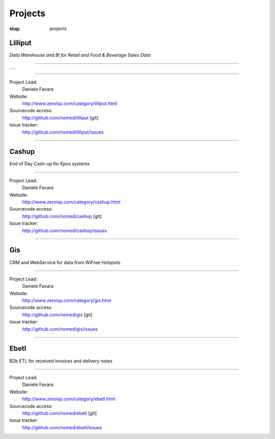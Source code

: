 Projects
########
:slug: projects


Lilliput
==================

*Data Warehouse and BI for Retail and Food & Beverage Sales Data*

----------------------------------------------------

.. table::

   +--------------------+
   |    |llpt-dly|      |
   +--------------------+

.. |llpt-dly| image:: /images/lilliput-dailyops.png
    :alt: Lilliput Daily Operations
    :scale: 20

-----------------------------------------------------

Project Lead:
    Daniele Favara

Website:
    `http://www.zeroisp.com/category/lilliput.html <http://www.zeroisp.com/category/lilliput.html>`_

Sourcecode access:
    `http://github.com/nomed/lilliput <http://github.com/nomed/lilliput>`_ [git]

Issue tracker:
    `http://github.com/nomed/lilliput/issues <http://github.com/nomed/lilliput/issues>`_

-------------------------------------------------------

Cashup
==================

End of Day Cash-up for Epos systems

------------------------------------------------

Project Lead:
    Daniele Favara

Website:
    `http://www.zeroisp.com/category/cashup.html <http://www.zeroisp.com/category/cashup.html/>`_

Sourcecode access:
    `http://github.com/nomed/cashup <http://github.com/nomed/cashup>`_ [git]

Issue tracker:
    `http://github.com/nomed/cashup/issues <http://github.com/nomed/cashup/issues>`_

-------------------------------------------------------

Gis
==================

CRM and WebService for data from WiFree Hotspots

-------------------------------------------------------

Project Lead:
    Daniele Favara

Website:
    `http://www.zeroisp.com/category/gis.html <http://www.zeroisp.com/category/gis.html/>`_

Sourcecode access:
    `http://github.com/nomed/gis <http://github.com/nomed/gis>`_ [git]

Issue tracker:
    `http://github.com/nomed/gis/issues <http://github.com/nomed/gis/issues>`_

-------------------------------------------------------

Ebetl
==================

B2b ETL for received invoices and delivery notes

----------------------------------------------------------

Project Lead:
    Daniele Favara

Website:
    `http://www.zeroisp.com/category/ebetl.html <http://www.zeroisp.com/category/ebetl.html/>`_

Sourcecode access:
    `http://github.com/nomed/ebetl <http://github.com/nomed/ebetl>`_ [git]

Issue tracker:
    `http://github.com/nomed/ebetl/issues <http://github.com/nomed/ebetl/issues>`_
